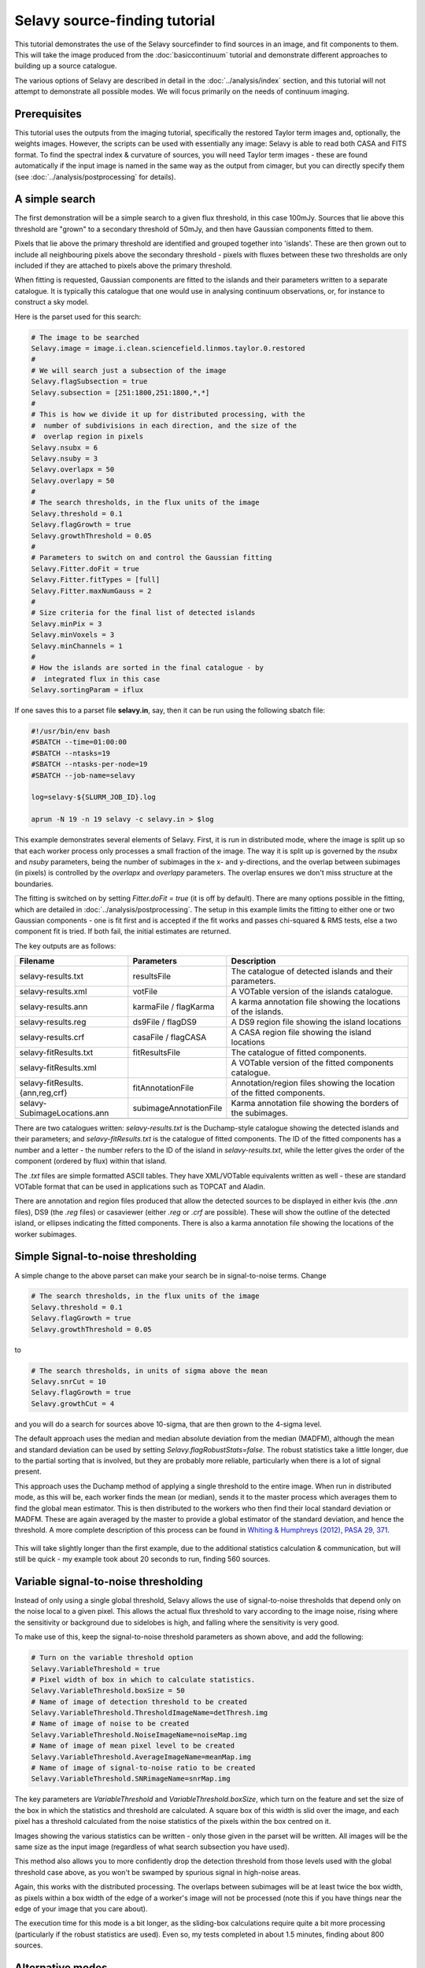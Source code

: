 Selavy source-finding tutorial
==============================

This tutorial demonstrates the use of the Selavy sourcefinder to find
sources in an image, and fit components to them. This will take the
image produced from the :doc:`basiccontinuum` tutorial and demonstrate
different approaches to building up a source catalogue.

The various options of Selavy are described in detail in the
:doc:`../analysis/index` section, and this tutorial will not attempt
to demonstrate all possible modes. We will focus primarily on the
needs of continuum imaging.

Prerequisites
-------------

This tutorial uses the outputs from the imaging tutorial, specifically
the restored Taylor term images and, optionally, the weights
images. However, the scripts can be used with essentially any image:
Selavy is able to read both CASA and FITS format. To find the spectral
index & curvature of sources, you will need Taylor term images - these
are found automatically if the input image is named in the same way as
the output from cimager, but you can directly specify them (see
:doc:`../analysis/postprocessing` for details).


A simple search
---------------

The first demonstration will be a simple search to a given flux
threshold, in this case 100mJy. Sources that lie above this threshold
are "grown" to a secondary threshold of 50mJy, and then have Gaussian
components fitted to them.

Pixels that lie above the primary threshold are identified and grouped
together into 'islands'. These are then grown out to include all
neighbouring pixels above the secondary threshold - pixels with fluxes
between these two thresholds are only included if they are attached to
pixels above the primary threshold.

When fitting is requested, Gaussian components are fitted to the
islands and their parameters written to a separate catalogue. It is
typically this catalogue that one would use in analysing continuum
observations, or, for instance to construct a sky model.

Here is the parset used for this search:

.. code-block:: bash

    # The image to be searched
    Selavy.image = image.i.clean.sciencefield.linmos.taylor.0.restored
    #
    # We will search just a subsection of the image
    Selavy.flagSubsection = true
    Selavy.subsection = [251:1800,251:1800,*,*]
    #
    # This is how we divide it up for distributed processing, with the
    #  number of subdivisions in each direction, and the size of the
    #  overlap region in pixels
    Selavy.nsubx = 6
    Selavy.nsuby = 3
    Selavy.overlapx = 50
    Selavy.overlapy = 50
    #
    # The search thresholds, in the flux units of the image
    Selavy.threshold = 0.1
    Selavy.flagGrowth = true
    Selavy.growthThreshold = 0.05
    #
    # Parameters to switch on and control the Gaussian fitting
    Selavy.Fitter.doFit = true
    Selavy.Fitter.fitTypes = [full]
    Selavy.Fitter.maxNumGauss = 2
    #
    # Size criteria for the final list of detected islands
    Selavy.minPix = 3
    Selavy.minVoxels = 3
    Selavy.minChannels = 1
    #
    # How the islands are sorted in the final catalogue - by
    #  integrated flux in this case
    Selavy.sortingParam = iflux
		

If one saves this to a parset file **selavy.in**, say, then it can be
run using the following sbatch file:

.. code-block:: bash

    #!/usr/bin/env bash
    #SBATCH --time=01:00:00
    #SBATCH --ntasks=19
    #SBATCH --ntasks-per-node=19
    #SBATCH --job-name=selavy
    
    log=selavy-${SLURM_JOB_ID}.log
    
    aprun -N 19 -n 19 selavy -c selavy.in > $log

This example demonstrates several elements of Selavy. First, it is run
in distributed mode, where the image is split up so that each worker
process only processes a small fraction of the image. The way it is
split up is governed by the *nsubx* and *nsuby* parameters, being the
number of subimages in the x- and y-directions, and the overlap
between subimages (in pixels) is controlled by the *overlapx* and
*overlapy* parameters. The overlap ensures we don't miss structure at
the boundaries. 

The fitting is switched on by setting *Fitter.doFit = true* (it is off
by default). There are many options possible in the fitting, which are
detailed in :doc:`../analysis/postprocessing`. The setup in this
example limits the fitting to either one or two Gaussian components -
one is fit first and is accepted if the fit works and passes
chi-squared & RMS tests, else a two component fit is tried. If both
fail, the initial estimates are returned.

The key outputs are as follows:

+--------------------------------+-----------------------+--------------------------------------+
|Filename                        | Parameters            | Description                          |
+================================+=======================+======================================+
|selavy-results.txt              |resultsFile            |The catalogue of detected islands and |
|                                |                       |their parameters.                     |
+--------------------------------+-----------------------+--------------------------------------+
|selavy-results.xml              |votFile                |A VOTable version of the islands      |
|                                |                       |catalogue.                            |
+--------------------------------+-----------------------+--------------------------------------+
|selavy-results.ann              |karmaFile / flagKarma  |A karma annotation file showing the   |
|                                |                       |locations of the islands.             |
+--------------------------------+-----------------------+--------------------------------------+
|selavy-results.reg              |ds9File / flagDS9      |A DS9 region file showing the island  |
|                                |                       |locations                             |
+--------------------------------+-----------------------+--------------------------------------+
|selavy-results.crf              |casaFile / flagCASA    |A CASA region file showing the island |
|                                |                       |locations                             |
+--------------------------------+-----------------------+--------------------------------------+
|selavy-fitResults.txt           |fitResultsFile         |The catalogue of fitted components.   |
|                                |                       |                                      |
+--------------------------------+-----------------------+--------------------------------------+
|selavy-fitResults.xml           |                       |A VOTable version of the fitted       |
|                                |                       |components catalogue.                 |
+--------------------------------+-----------------------+--------------------------------------+
|selavy-fitResults.{ann,reg,crf} |fitAnnotationFile      |Annotation/region files showing the   |
|                                |                       |location of the fitted components.    |
+--------------------------------+-----------------------+--------------------------------------+
|selavy-SubimageLocations.ann    |subimageAnnotationFile |Karma annotation file showing the     |
|                                |                       |borders of the subimages.             |
+--------------------------------+-----------------------+--------------------------------------+
|                                |                       |                                      |
+--------------------------------+-----------------------+--------------------------------------+

There are two catalogues written: *selavy-results.txt* is the
Duchamp-style catalogue showing the detected islands and their
parameters; and *selavy-fitResults.txt* is the catalogue of fitted
components. The ID of the fitted components has a number and a
letter - the number refers to the ID of the island in
*selavy-results.txt*, while the letter gives the order of the
component (ordered by flux) within that island.

The *.txt* files are simple formatted ASCII tables. They have
XML/VOTable equivalents  written as well - these are standard VOTable
format that can be used in applications such as TOPCAT and Aladin. 

There are annotation and region files produced that allow the detected
sources to be displayed in either kvis (the *.ann* files), DS9 (the
*.reg* files) or casaviewer (either *.reg* or *.crf* are
possible). These will show the outline of the detected island, or
ellipses indicating the fitted components. There is also a karma
annotation file showing the locations of the worker subimages. 



Simple Signal-to-noise thresholding
-----------------------------------

A simple change to the above parset can make your search be in
signal-to-noise terms. Change 

.. code-block:: bash

    # The search thresholds, in the flux units of the image
    Selavy.threshold = 0.1
    Selavy.flagGrowth = true
    Selavy.growthThreshold = 0.05

to

.. code-block:: bash

    # The search thresholds, in units of sigma above the mean
    Selavy.snrCut = 10
    Selavy.flagGrowth = true
    Selavy.growthCut = 4

and you will do a search for sources above 10-sigma, that are then
grown to the 4-sigma level.

The default approach uses the median and median absolute deviation
from the median (MADFM), although the mean and standard deviation can
be used by setting *Selavy.flagRobustStats=false*. The robust
statistics take a little longer, due to the partial sorting that is
involved, but they are probably more reliable, particularly when there
is a lot of signal present.

This approach uses the Duchamp method of applying a single threshold
to the entire image. When run in distributed mode, as this will be,
each worker finds the mean (or median), sends it to the master process
which averages them to find the global mean estimator. This is then
distributed to the workers who then find their local standard
deviation or MADFM. These are again averaged by the master to provide
a global estimator of the standard deviation, and hence the
threshold. A more complete description of this process can be found in
`Whiting & Humphreys (2012), PASA 29, 371`_.

 .. _Whiting & Humphreys (2012), PASA 29, 371: http://www.publish.csiro.au/paper/AS12028.htm 

This will take slightly longer than the first example, due to the
additional statistics calculation & communication, but will still be
quick - my example took about 20 seconds to run, finding 560 sources. 


Variable signal-to-noise thresholding
-------------------------------------

Instead of only using a single global threshold, Selavy allows the use
of signal-to-noise thresholds that depend only on the noise local to a
given pixel. This allows the actual flux threshold to vary according
to the image noise, rising where the sensitivity or background due to
sidelobes is high, and falling where the sensitivity is very good.

To make use of this, keep the signal-to-noise threshold parameters as
shown above, and add the following:

.. code-block:: bash

    # Turn on the variable threshold option
    Selavy.VariableThreshold = true
    # Pixel width of box in which to calculate statistics.
    Selavy.VariableThreshold.boxSize = 50
    # Name of image of detection threshold to be created 
    Selavy.VariableThreshold.ThresholdImageName=detThresh.img
    # Name of image of noise to be created 
    Selavy.VariableThreshold.NoiseImageName=noiseMap.img
    # Name of image of mean pixel level to be created 
    Selavy.VariableThreshold.AverageImageName=meanMap.img
    # Name of image of signal-to-noise ratio to be created 
    Selavy.VariableThreshold.SNRimageName=snrMap.img

The key parameters are *VariableThreshold* and
*VariableThreshold.boxSize*, which turn on the feature and set the
size of the box in which the statistics and threshold are
calculated. A square box of this width is slid over the image, and
each pixel has a threshold calculated from the noise statistics of the
pixels within the box centred on it.

Images showing the various statistics can be written - only those
given in the parset will be written. All images will be the same size
as the input image (regardless of what search subsection you have
used). 

This method also allows you to more confidently drop the detection
threshold from those levels used with the global threshold case above,
as you won't be swamped by spurious signal in high-noise areas.

Again, this works with the distributed processing. The overlaps
between subimages will be at least twice the box width, as pixels
within a box width of the edge of a worker's image will not be
processed (note this if you have things near the edge of your image
that you care about).

The execution time for this mode is a bit longer, as the sliding-box
calculations require quite a bit more processing (particularly if the
robust statistics are used). Even so, my tests completed in about 1.5
minutes, finding about 800 sources.


Alternative modes
-----------------

This section will detail a few alternative ways of running Selavy

Finding initial component estimates
...................................

A key part of the Gaussian fitting is determining an initial estimate
of the parameters. Selavy's original approach (and currently the
default) was to apply a number of "sub-thresholds" in between the
detection threshold and the peak, and track the number of separate
maxima within the island. There are a range of parameters, detailed on
:doc:`../analysis/postprocessing`, that control the details of this
algorithm. 

While this approach works well, I've recently incorporated the
algorithm used in Aegean, which uses a curvature map to locate local
maxima. See `Hancock et al. (2012) MNRAS 422, 1812`_ for details on
the algorithm. I'm currently doing a detailed comparison of the two
approaches, but this mode is available in CP-0.3.

 .. _Hancock et al. (2012) MNRAS 422, 1812: http://adsabs.harvard.edu/abs/2012MNRAS.422.1812H

To make use of this option, add the following to your parset:

.. code-block:: bash

    # Parameters to switch on curvature map analysis and output the
    #  curvature image
    Selavy.Fitter.useCurvature = true
    Selavy.Fitter.curvatureMap = curvature.img

Forcing a PSF fit
.................

It may be that you want to force the Gaussian fitting to fit only
PSF-sized components, rather than allowing the size of the components
to expand.

To do this, you can choose an alternative mode for the fitting by
putting this in your parset:

.. code-block:: bash

    # This forces the fits to just use PSF-sized components
    Selavy.Fitter.fitTypes = [psf]

This will then just fit to the location and flux of the component,
keeping the size fixed to that of the beam (as specified in the image
header). 


